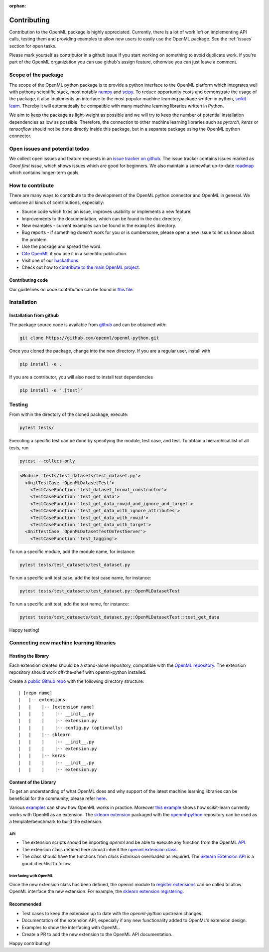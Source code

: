 :orphan:

.. _contributing:


============
Contributing
============

Contribution to the OpenML package is highly appreciated. Currently,
there is a lot of work left on implementing API calls,
testing them and providing examples to allow new users to easily use the
OpenML package. See the :ref:`issues` section for open tasks.

Please mark yourself as contributor in a github issue if you start working on
something to avoid duplicate work. If you're part of the OpenML organization
you can use github's assign feature, otherwise you can just leave a comment.

.. _scope:

Scope of the package
====================

The scope of the OpenML python package is to provide a python interface to
the OpenML platform which integrates well with pythons scientific stack, most
notably `numpy <http://www.numpy.org/>`_ and `scipy <https://www.scipy.org/>`_.
To reduce opportunity costs and demonstrate the usage of the package, it also
implements an interface to the most popular machine learning package written
in python, `scikit-learn <http://scikit-learn.org/stable/index.html>`_.
Thereby it will automatically be compatible with many machine learning
libraries written in Python.

We aim to keep the package as light-weight as possible and we will try to
keep the number of potential installation dependencies as low as possible.
Therefore, the connection to other machine learning libraries such as
*pytorch*, *keras* or *tensorflow* should not be done directly inside this
package, but in a separate package using the OpenML python connector.

.. _issues:

Open issues and potential todos
===============================

We collect open issues and feature requests in an `issue tracker on github <https://github.com/openml/openml-python/issues>`_.
The issue tracker contains issues marked as *Good first issue*, which shows
issues which are good for beginners. We also maintain a somewhat up-to-date
`roadmap <https://github.com/openml/openml-python/issues/410>`_ which
contains longer-term goals.

.. _how_to_contribute:

How to contribute
=================

There are many ways to contribute to the development of the OpenML python
connector and OpenML in general. We welcome all kinds of contributions,
especially:

* Source code which fixes an issue, improves usability or implements a new
  feature.
* Improvements to the documentation, which can be found in the ``doc``
  directory.
* New examples - current examples can be found in the ``examples`` directory.
* Bug reports - if something doesn't work for you or is cumbersome, please
  open a new issue to let us know about the problem.
* Use the package and spread the word.
* `Cite OpenML <https://www.openml.org/cite>`_ if you use it in a scientific
  publication.
* Visit one of our `hackathons <https://meet.openml.org/>`_.
* Check out how to `contribute to the main OpenML project <https://github.com/openml/OpenML/blob/master/CONTRIBUTING.md>`_.

Contributing code
~~~~~~~~~~~~~~~~~

Our guidelines on code contribution can be found in `this file <https://github.com/openml/openml-python/blob/master/CONTRIBUTING.md>`_.

.. _installation:

Installation
============

Installation from github
~~~~~~~~~~~~~~~~~~~~~~~~

The package source code is available from
`github <https://github.com/openml/openml-python>`_ and can be obtained with:

.. code:: bash

    git clone https://github.com/openml/openml-python.git


Once you cloned the package, change into the new directory.
If you are a regular user, install with

.. code:: bash

    pip install -e .

If you are a contributor, you will also need to install test dependencies

.. code:: bash

    pip install -e ".[test]"


Testing
=======

From within the directory of the cloned package, execute:

.. code:: bash

    pytest tests/

Executing a specific test can be done by specifying the module, test case, and test.
To obtain a hierarchical list of all tests, run

.. code:: bash

    pytest --collect-only

.. code:: bash

    <Module 'tests/test_datasets/test_dataset.py'>
      <UnitTestCase 'OpenMLDatasetTest'>
        <TestCaseFunction 'test_dataset_format_constructor'>
        <TestCaseFunction 'test_get_data'>
        <TestCaseFunction 'test_get_data_rowid_and_ignore_and_target'>
        <TestCaseFunction 'test_get_data_with_ignore_attributes'>
        <TestCaseFunction 'test_get_data_with_rowid'>
        <TestCaseFunction 'test_get_data_with_target'>
      <UnitTestCase 'OpenMLDatasetTestOnTestServer'>
        <TestCaseFunction 'test_tagging'>


To run a specific module, add the module name, for instance:

.. code:: bash

    pytest tests/test_datasets/test_dataset.py

To run a specific unit test case, add the test case name, for instance:

.. code:: bash

    pytest tests/test_datasets/test_dataset.py::OpenMLDatasetTest

To run a specific unit test, add the test name, for instance:

.. code:: bash

    pytest tests/test_datasets/test_dataset.py::OpenMLDatasetTest::test_get_data

Happy testing!


Connecting new machine learning libraries
=========================================

Hosting the library
~~~~~~~~~~~~~~~~~~~

Each extension created should be a stand-alone repository, compatible with the
`OpenML repository <https://github.com/openml/openml-python>`_.
The extension repository should work off-the-shelf with openml-python installed.

Create a `public Github repo <https://help.github.com/en/articles/create-a-repo>`_ with
the following directory structure:

::

| [repo name]
|   |-- extensions
|   |    |-- [extension name]
|   |    |    |-- __init__.py
|   |    |    |-- extension.py
|   |    |    |-- config.py (optionally)
|   |    |-- sklearn
|   |    |    |-- __init__.py
|   |    |    |-- extension.py
|   |    |-- keras
|   |    |    |-- __init__.py
|   |    |    |-- extension.py



Content of the Library
~~~~~~~~~~~~~~~~~~~~~~

To get an understanding of what OpenML does and why support of the latest
machine learning libraries can be beneficial for the community, please refer
`here <https://openml.github.io/OpenML/>`_.

Various `examples <https://openml.github.io/openml-python/develop/examples/index.html>`_
can show how OpenML works in
practice.
Moreover `this example <https://openml.github.io/openml-python/develop/examples/
flows_and_runs_tutorial.html>`_
shows how scikit-learn currently works with OpenMl as an extension. The
`sklearn extension <https://github.com/openml/openml-python/tree/develop/openml/extensions>`_
packaged with the `openml-python <https://github.com/openml/openml-python/issues/730>`_
repository can be used as a template/benchmark to build the extension.


API
+++
* The extension scripts should be importing `openml` and be able to execute any
  function from the OpenML `API <https://openml.github.io/openml-python/develop/api.html#>`_.
* The extension class defined here should inherit the `openml extension
  class <https://openml.github.io/openml-python/develop/generated/openml.extensions.
  Extension.html#openml.extensions.Extension>`_.
* The class should have the functions from `class Extension` overloaded as required.
  The `Sklearn Extension API <https://openml.github.io/openml-python/develop/generated/
  openml.extensions.sklearn.SklearnExtension.html#openml.extensions.sklearn.SklearnExtension>`_
  is a good checklist to follow.


Interfacing with OpenML
+++++++++++++++++++++++
Once the new extension class has been defined, the openml module to `register extensions
<https://openml.github.io/openml-python/develop/generated/openml.extensions.register_
extension.html#openml.extensions.register_extension>`_ can be called to allow OpenML
interface the new extension. For example, the `sklearn extension registering
<https://github.com/openml/openml-python/blob/develop/openml/extensions/sklearn/
extension.py#L1744>`_.


Recommended
~~~~~~~~~~~
* Test cases to keep the extension up to date with the `openml-python` upstream changes.
* Documentation of the extension API, especially if any new functionality added to OpenML's
  extension design.
* Examples to show the interfacing with OpenML.
* Create a PR to add the new extension to the OpenML API documentation.


Happy contributing!
